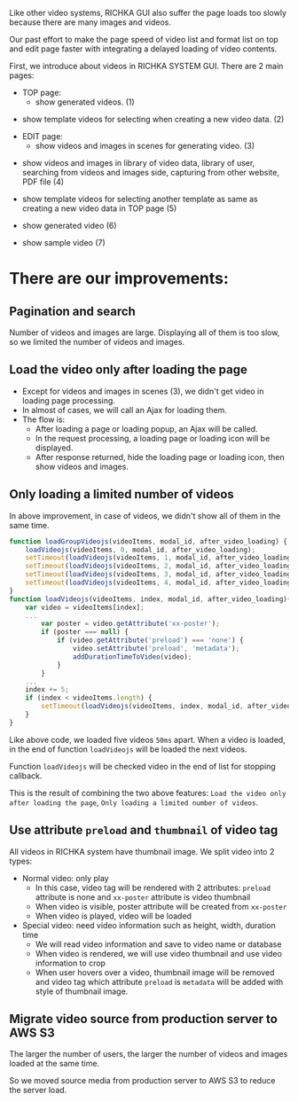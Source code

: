 #+BEGIN_COMMENT
.. title: Page speed improvement of videos on RICHKA GUI
.. slug: page-speed-improvement-of-videos-on-richka-gui
.. date: 2020-12-31 16:43:32 UTC+09:00
.. tags: 
.. category: 
.. link: 
.. description: 
.. type: text
.. author: Le Thanh Tung
#+END_COMMENT

Like other video systems, RICHKA GUI also suffer the page loads too slowly because there are many images and videos.

Our past effort to make the page speed of video list and format list on top and edit page faster with integrating a delayed loading of video contents.

First, we introduce about videos in RICHKA SYSTEM GUI. There are 2 main pages:
+ TOP page: 
    - show generated videos. (1)

#+ATTR_HTML: :align center
[[img-url:/images/page-speed-improvement-of-videos-on-richka-gui/index.png]]

    - show template videos for selecting when creating a new video data. (2)

#+ATTR_HTML: :align center
[[img-url:/images/page-speed-improvement-of-videos-on-richka-gui/add_template.png]]

+ EDIT page:
    - show videos and images in scenes for generating video. (3)

#+ATTR_HTML: :align center
[[img-url:/images/page-speed-improvement-of-videos-on-richka-gui/scene.png]]

    - show videos and images in library of video data, library of user, searching from videos and images side, capturing from other website, PDF file (4)

#+ATTR_HTML: :align center
[[img-url:/images/page-speed-improvement-of-videos-on-richka-gui/material.png]]

    - show template videos for selecting another template as same as creating a new video data in TOP page (5)

#+ATTR_HTML: :align center
[[img-url:/images/page-speed-improvement-of-videos-on-richka-gui/change_template.png]]

    - show generated video (6)

#+ATTR_HTML: :align center
[[img-url:/images/page-speed-improvement-of-videos-on-richka-gui/generate_video.png]]

    - show sample video (7)

#+ATTR_HTML: :align center
[[img-url:/images/page-speed-improvement-of-videos-on-richka-gui/sample_video.png]]

* There are our improvements:
** Pagination and search
    Number of videos and images are large. Displaying all of them is too slow, so we limited the number of videos and images.


** Load the video only after loading the page
    + Except for videos and images in scenes (3), we didn't get video in loading page processing.
    + In almost of cases, we will call an Ajax for loading them.
    + The flow is:
        - After loading a page or loading popup, an Ajax will be called.
        - In the request processing, a loading page or loading icon will be displayed.
        - After response returned, hide the loading page or loading icon, then show videos and images.
    
#+ATTR_HTML: :align center
[[img-url:/images/page-speed-improvement-of-videos-on-richka-gui/lazyload_bf2.gif]]


** Only loading a limited number of videos
    In above improvement, in case of videos, we didn't show all of them in the same time. 
#+BEGIN_SRC javascript
function loadGroupVideojs(videoItems, modal_id, after_video_loading) {
    loadVideojs(videoItems, 0, modal_id, after_video_loading);
    setTimeout(loadVideojs(videoItems, 1, modal_id, after_video_loading), 50);
    setTimeout(loadVideojs(videoItems, 2, modal_id, after_video_loading), 100);
    setTimeout(loadVideojs(videoItems, 3, modal_id, after_video_loading), 150);
    setTimeout(loadVideojs(videoItems, 4, modal_id, after_video_loading), 200);
}
function loadVideojs(videoItems, index, modal_id, after_video_loading){
    var video = videoItems[index];
    ...
        var poster = video.getAttribute('xx-poster');
        if (poster === null) {
            if (video.getAttribute('preload') === 'none') {
                video.setAttribute('preload', 'metadata');
                addDurationTimeToVideo(video);
            }
        }
    ...
    index += 5;
    if (index < videoItems.length) {
        setTimeout(loadVideojs(videoItems, index, modal_id, after_video_loading), 400);
    }
}
#+END_SRC

    Like above code, we loaded five videos ~50ms~ apart. When a video is loaded, in the end of function ~loadVideojs~ will be loaded the next videos.

    Function ~loadVideojs~ will be checked video in the end of list for stopping callback.

#+ATTR_HTML: :align center
[[img-url:/images/page-speed-improvement-of-videos-on-richka-gui/lazyload_af.gif]]

    This is the result of combining the two above features: ~Load the video only after loading the page~, ~Only loading a limited number of videos~.

#+ATTR_HTML: :align center
[[img-url:/images/page-speed-improvement-of-videos-on-richka-gui/lazyload.gif]]

** Use attribute ~preload~ and ~thumbnail~ of video tag
    All videos in RICHKA system have thumbnail image. 
    We split video into 2 types:
        + Normal video: only play
            - In this case, video tag will be rendered with 2 attributes: ~preload~ attribute is none and ~xx-poster~ attribute is video thumbnail
            - When video is visible, poster attribute will be created from ~xx-poster~      
            - When video is played, video will be loaded
        + Special video: need video information such as height, width, duration time
            - We will read video information and save to video name or database
            - When video is rendered, we will use video thumbnail and use video information to crop
            - When user hovers over a video, thumbnail image will be removed and video tag which attribute ~preload~ is ~metadata~ will be added with style of thumbnail image.

#+ATTR_HTML: :align center    
[[img-url:/images/page-speed-improvement-of-videos-on-richka-gui/hoverload.gif]]

** Migrate video source from production server to AWS S3 
    The larger the number of users, the larger the number of videos and images loaded at the same time. 
    
    So we moved source media from production server to AWS S3 to reduce the server load.

